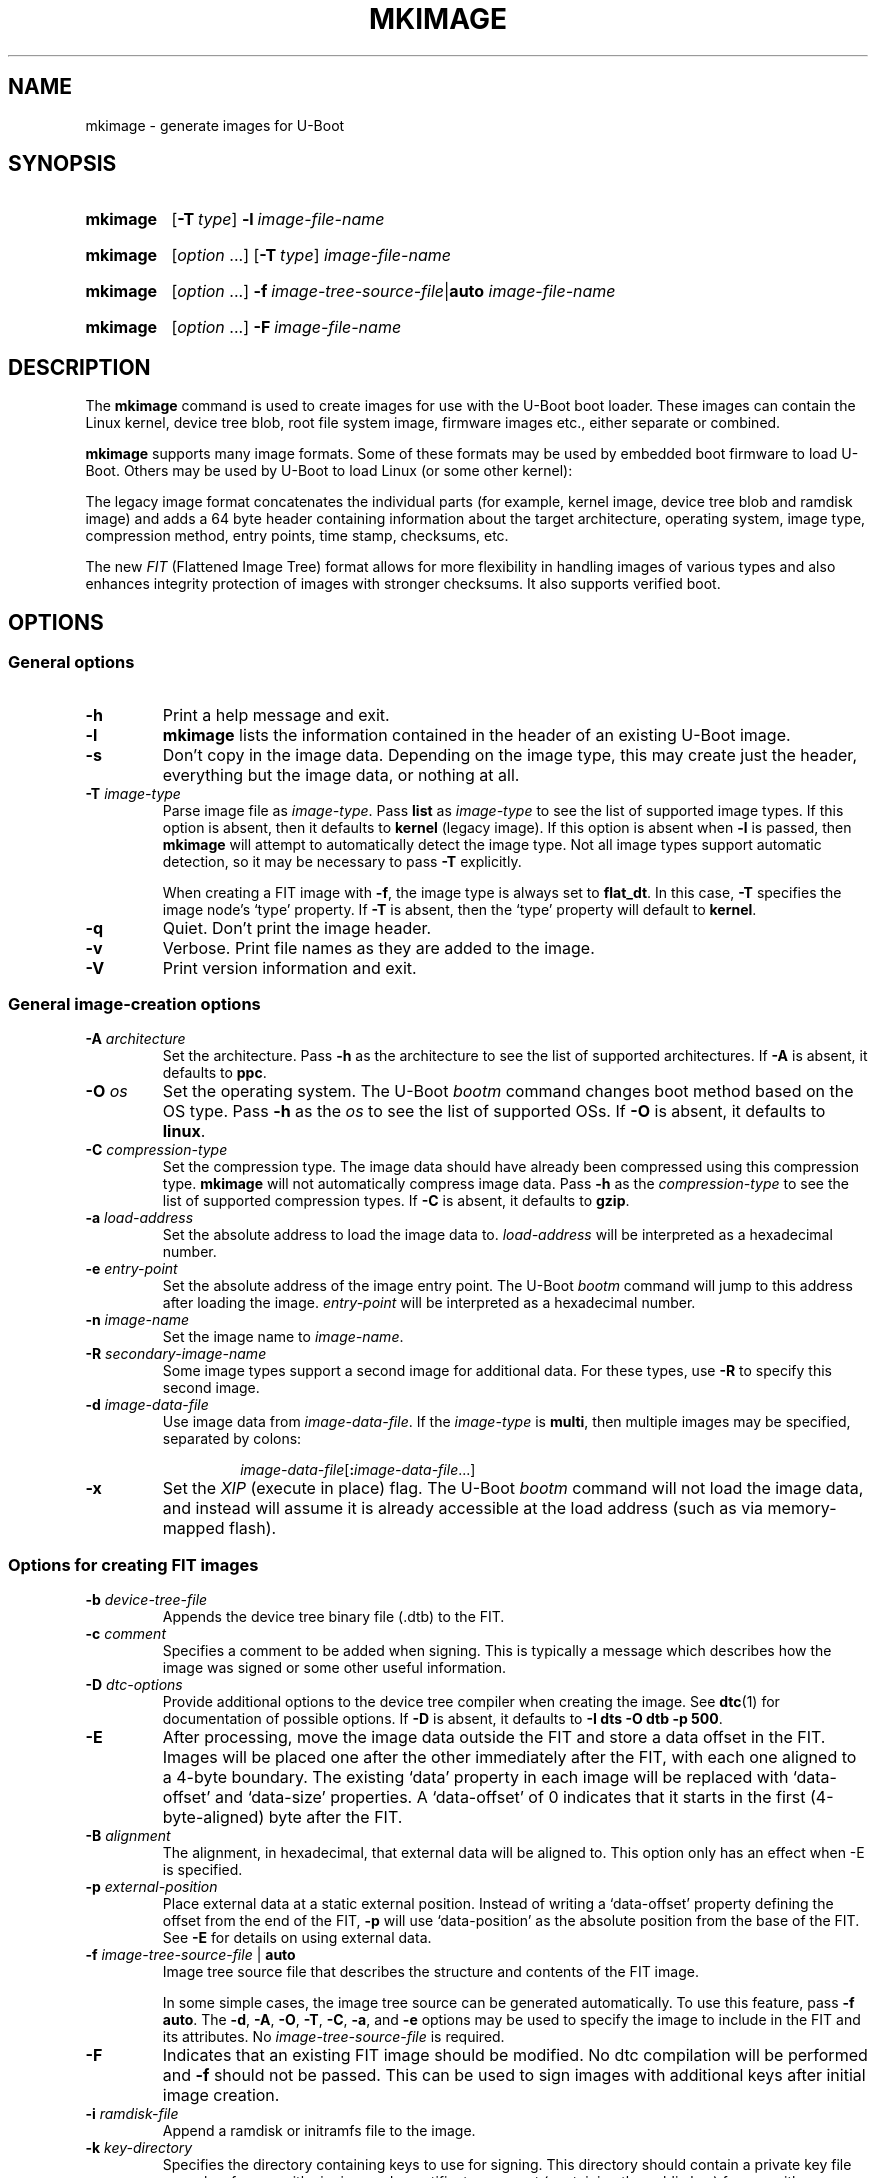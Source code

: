 .\" SPDX-License-Identifier: GPL-2.0
.\" Copyright (C) 2022 Sean Anderson <seanga2@gmail.com>
.\" Copyright (C) 2013-20 Simon Glass <sjg@chromium.org>
.\" Copyright (C) 2010 Nobuhiro Iwamatsu <iwamatsu@nigauri.org>
.\" Copyright (C) 2010 Wolfgang Denk <wd@denx.de>
.TH MKIMAGE 1 2022-06-11 U-Boot
.
.SH NAME
mkimage \- generate images for U-Boot
.SH SYNOPSIS
.SY mkimage
.OP \-T type
.BI \-l\~ image-file-name
.YS
.
.SY mkimage
.RI [ option\~ .\|.\|.\&]
.OP \-T type
.I image-file-name
.YS
.
.SY mkimage
.RI [ option\~ .\|.\|.\&]
.BI \-f\~ image-tree-source-file\c
.RB | auto
.I image-file-name
.YS
.
.SY mkimage
.RI [ option\~ .\|.\|.\&]
.BI \-F\~ image-file-name
.YS
.
.SH DESCRIPTION
The
.B mkimage
command is used to create images for use with the U-Boot boot loader.  These
images can contain the Linux kernel, device tree blob, root file system image,
firmware images etc., either separate or combined.
.P
.B mkimage
supports many image formats. Some of these formats may be used by embedded boot
firmware to load U-Boot. Others may be used by U-Boot to load Linux (or some
other kernel):
.P
The legacy image format concatenates the individual parts (for example, kernel
image, device tree blob and ramdisk image) and adds a 64 byte header containing
information about the target architecture, operating system, image type,
compression method, entry points, time stamp, checksums, etc.
.P
The new
.I FIT
(Flattened Image Tree) format allows for more flexibility in handling images of
various types and also enhances integrity protection of images with stronger
checksums. It also supports verified boot.
.
.SH OPTIONS
.
.SS General options
.
.TP
.B \-h
Print a help message and exit.
.
.TP
.B \-l
.B mkimage
lists the information contained in the header of an existing U-Boot image.
.
.TP
.B \-s
Don't copy in the image data. Depending on the image type, this may create
just the header, everything but the image data, or nothing at all.
.
.TP
.BI \-T " image-type"
Parse image file as
.IR image-type .
Pass
.B list
as
.I image-type
to see the list of supported image types. If this option is absent, then it
defaults to
.B kernel
(legacy image). If this option is absent when
.B \-l
is passed, then
.B mkimage
will attempt to automatically detect the image type. Not all image types support
automatic detection, so it may be necessary to pass
.B \-T
explicitly.
.IP
When creating a FIT image with
.BR \-f ,
the image type is always set to
.BR flat_dt .
In this case,
.B \-T
specifies the image node's \(oqtype\(cq property. If
.B \-T
is absent, then the \(oqtype\(cq property will default to
.BR kernel .
.
.TP
.B \-q
Quiet. Don't print the image header.
.
.TP
.B \-v
Verbose. Print file names as they are added to the image.
.
.TP
.B \-V
Print version information and exit.
.
.SS General image-creation options
.
.TP
.BI \-A " architecture"
Set the architecture. Pass
.B \-h
as the architecture to see the list of supported architectures. If
.B \-A
is absent, it defaults to
.BR ppc .
.
.TP
.BI \-O " os"
Set the operating system. The U-Boot
.I bootm
command changes boot method based on the OS type.
Pass
.B \-h
as the
.I os
to see the list of supported OSs. If
.B \-O
is absent, it defaults to
.BR linux .
.
.TP
.BI \-C " compression-type"
Set the compression type. The image data should have already been compressed
using this compression type.
.B mkimage
will not automatically compress image data.
Pass
.B \-h
as the
.I compression-type
to see the list of supported compression types. If
.B \-C
is absent, it defaults to
.BR gzip .
.
.TP
.BI \-a " load-address"
Set the absolute address to load the image data to.
.I load-address
will be interpreted as a hexadecimal number.
.
.TP
.BI \-e " entry-point"
Set the absolute address of the image entry point. The U-Boot
.I bootm
command will jump to this address after loading the image.
.I entry-point
will be interpreted as a hexadecimal number.
.
.TP
.BI \-n " image-name"
Set the image name to
.IR image-name .
.
.TP
.BI \-R " secondary-image-name"
Some image types support a second image for additional data. For these types,
use
.B \-R
to specify this second image.
.TS
allbox;
lb lbx
l l.
Image Type	Secondary Image Description
pblimage	Additional RCW-style header, typically used for PBI commands.
zynqimage, zynqmpimage	T{
Initialization parameters, one per line. Each parameter has the form
.sp
.ti 4
.I address data
.sp
where
.I address
and
.I data
are hexadecimal integers. The boot ROM will write each
.I data
to
.I address
when loading the image. At most 256 parameters may be specified in this
manner.
T}
.TE
.
.TP
.BI \-d " image-data-file"
Use image data from
.IR image-data-file .
If the
.I image-type
is
.BR multi ,
then multiple images may be specified, separated by colons:
.RS
.IP
.IR image-data-file [\fB:\fP image-data-file .\|.\|.]
.RE
.
.TP
.B \-x
Set the
.I XIP
(execute in place) flag. The U-Boot
.I bootm
command will not load the image data, and instead will assume it is already
accessible at the load address (such as via memory-mapped flash).
.
.SS Options for creating FIT images
.
.TP
.BI \-b " device-tree-file"
Appends the device tree binary file (.dtb) to the FIT.
.
.TP
.BI \-c " comment"
Specifies a comment to be added when signing. This is typically a message which
describes how the image was signed or some other useful information.
.
.TP
.BI \-D " dtc-options"
Provide additional options to the device tree compiler when creating the image.
See
.BR dtc (1)
for documentation of possible options. If
.B \-D
is absent, it defaults to
.BR "\-I dts \-O dtb \-p 500" .
.
.TP
.BI \-E
After processing, move the image data outside the FIT and store a data offset
in the FIT. Images will be placed one after the other immediately after the FIT,
with each one aligned to a 4-byte boundary. The existing \(oqdata\(cq property
in each image will be replaced with \(oqdata-offset\(cq and \(oqdata-size\(cq
properties.  A \(oqdata-offset\(cq of 0 indicates that it starts in the first
(4-byte-aligned) byte after the FIT.
.
.TP
.BI \-B " alignment"
The alignment, in hexadecimal, that external data will be aligned to. This
option only has an effect when \-E is specified.
.
.TP
.BI \-p " external-position"
Place external data at a static external position. Instead of writing a
\(oqdata-offset\(cq property defining the offset from the end of the FIT,
.B \-p
will use \(oqdata-position\(cq as the absolute position from the base of the
FIT. See
.B \-E
for details on using external data.
.
.TP
\fB\-f \fIimage-tree-source-file\fR | \fBauto
Image tree source file that describes the structure and contents of the
FIT image.
.IP
In some simple cases, the image tree source can be generated automatically. To
use this feature, pass
.BR "\-f auto" .
The
.BR \-d ,
.BR \-A ,
.BR \-O ,
.BR \-T ,
.BR \-C ,
.BR \-a ,
and
.B \-e
options may be used to specify the image to include in the FIT and its
attributes. No
.I image-tree-source-file
is required.
.
.TP
.B \-F
Indicates that an existing FIT image should be modified. No dtc compilation will
be performed and
.B \-f
should not be passed. This can be used to sign images with additional keys
after initial image creation.
.
.TP
.BI \-i " ramdisk-file"
Append a ramdisk or initramfs file to the image.
.
.TP
.BI \-k " key-directory"
Specifies the directory containing keys to use for signing. This directory
should contain a private key file
.IR name .key
for use with signing, and a certificate
.IR name .crt
(containing the public key) for use with verification. The public key is only
necessary when embedding it into another device tree using
.BR \-K .
.I name
defaults to the value of the signature node's \(oqkey-name-hint\(cq property,
but may be overridden using
.BR \-g .
.
.TP
.BI \-G " key-file"
Specifies the private key file to use when signing. This option may be used
instead of \-k.
.
.TP
.BI \-K " key-destination"
Specifies a compiled device tree binary file (typically .dtb) to write
public key information into. When a private key is used to sign an image,
the corresponding public key is written into this file for for run-time
verification. Typically the file here is the device tree binary used by
CONFIG_OF_CONTROL in U-Boot.
.
.TP
.BI \-g " key-name-hint"
Overrides the signature node's \(oqkey-name-hint\(cq property. This is
especially useful when signing an image with
.BR "\-f auto" .
This is the
.I name
part of the key. The directory part is set by
.BR \-k .
This option also indicates that the images included in the FIT should be signed.
If this option is specified, then
.B \-o
must be specified as well.
.
.TP
.BI \-o " crypto" , checksum
Specifies the algorithm to be used for signing a FIT image. The default is
taken from the signature node's \(oqalgo\(cq property.
The valid values for
.I crypto
are:
.RS
.IP
.TS
lb.
rsa2048
rsa3072
rsa4096
ecdsa256
.TE
.RE
.IP
The valid values for
.I checksum
are
.RS
.IP
.TS
lb.
sha1
sha256
sha384
sha512
.TE
.RE
.
.TP
.B \-r
Specifies that keys used to sign the FIT are required. This means that they
must be verified for the image to boot. Without this option, the verification
will be optional (useful for testing but not for release).
.
.TP
.BI \-N " engine"
The openssl engine to use when signing and verifying the image. For a complete
list of available engines, refer to
.BR engine (1).
.
.TP
.B \-t
Update the timestamp in the FIT.
.IP
Normally the FIT timestamp is created the first time mkimage runs,
when converting the source .its to the binary .fit file. This corresponds to
using
.BR -f .
But if the original input to mkimage is a binary file (already compiled), then
the timestamp is assumed to have been set previously.
.
.SH BUGS
Please report bugs to the
.UR https://\:source\:.denx\:.de/\:u-boot/\:u-boot/\:issues
U-Boot bug tracker
.UE .
.SH EXAMPLES
.\" Reduce the width of the tab stops to something reasonable
.ta T 1i
List image information:
.RS
.P
.EX
\fBmkimage \-l uImage
.EE
.RE
.P
Create legacy image with compressed PowerPC Linux kernel:
.RS
.P
.EX
\fBmkimage \-A powerpc \-O linux \-T kernel \-C gzip \\
	\-a 0 \-e 0 \-n Linux \-d vmlinux.gz uImage
.EE
.RE
.P
Create FIT image with compressed PowerPC Linux kernel:
.RS
.P
.EX
\fBmkimage \-f kernel.its kernel.itb
.EE
.RE
.P
Create FIT image with compressed kernel and sign it with keys in the
/public/signing\-keys directory. Add corresponding public keys into u\-boot.dtb,
skipping those for which keys cannot be found. Also add a comment.
.RS
.P
.EX
\fBmkimage \-f kernel.its \-k /public/signing\-keys \-K u\-boot.dtb \\
	\-c \(dqKernel 3.8 image for production devices\(dq kernel.itb
.EE
.RE
.P
Add public keys to u\-boot.dtb without needing a FIT to sign. This will also
create a FIT containing an images node with no data named unused.itb.
.RS
.P
.EX
\fBmkimage \-f auto \-d /dev/null \-k /public/signing\-keys \-g dev \\
	\-o sha256,rsa2048 \-K u\-boot.dtb unused.itb
.EE
.RE
.P
Update an existing FIT image, signing it with additional keys.
Add corresponding public keys into u\-boot.dtb. This will resign all images
with keys that are available in the new directory. Images that request signing
with unavailable keys are skipped.
.RS
.P
.EX
\fBmkimage \-F \-k /secret/signing\-keys \-K u\-boot.dtb \\
	\-c \(dqKernel 3.8 image for production devices\(dq kernel.itb
.EE
.RE
.P
Create a FIT image containing a kernel, using automatic mode. No .its file
is required.
.RS
.P
.EX
\fBmkimage \-f auto \-A arm \-O linux \-T kernel \-C none \-a 43e00000 \-e 0 \\
	\-c \(dqKernel 4.4 image for production devices\(dq \-d vmlinuz kernel.itb
.EE
.RE
.P
Create a FIT image containing a kernel and some device tree files, using
automatic mode. No .its file is required.
.RS
.P
.EX
\fBmkimage \-f auto \-A arm \-O linux \-T kernel \-C none \-a 43e00000 \-e 0 \\
	\-c \(dqKernel 4.4 image for production devices\(dq \-d vmlinuz \\
	\-b /path/to/rk3288\-firefly.dtb \-b /path/to/rk3288\-jerry.dtb kernel.itb
.EE
.RE
.P
Create a FIT image containing a signed kernel, using automatic mode. No .its
file is required.
.RS
.P
.EX
\fBmkimage \-f auto \-A arm \-O linux \-T kernel \-C none \-a 43e00000 \-e 0 \\
	\-d vmlinuz \-k /secret/signing\-keys \-g dev \-o sha256,rsa2048 kernel.itb
.EE
.RE
.
.SH SEE ALSO
.BR dtc (1),
.BR dumpimage (1),
.BR openssl (1),
the\~
.UR https://\:u-boot\:.readthedocs\:.io/\:en/\:latest/\:index.html
U-Boot documentation
.UE
